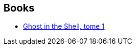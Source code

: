 :jbake-type: post
:jbake-status: published
:jbake-title: Murata Hideo
:jbake-tags: author
:jbake-date: 2010-04-18
:jbake-depth: ../../
:jbake-uri: goodreads/authors/287036.adoc
:jbake-bigImage: https://s.gr-assets.com/assets/nophoto/user/u_200x266-e183445fd1a1b5cc7075bb1cf7043306.png
:jbake-source: https://www.goodreads.com/author/show/287036
:jbake-style: goodreads goodreads-author no-index

## Books
* link:../books/9782723421089.html[Ghost in the Shell, tome 1]